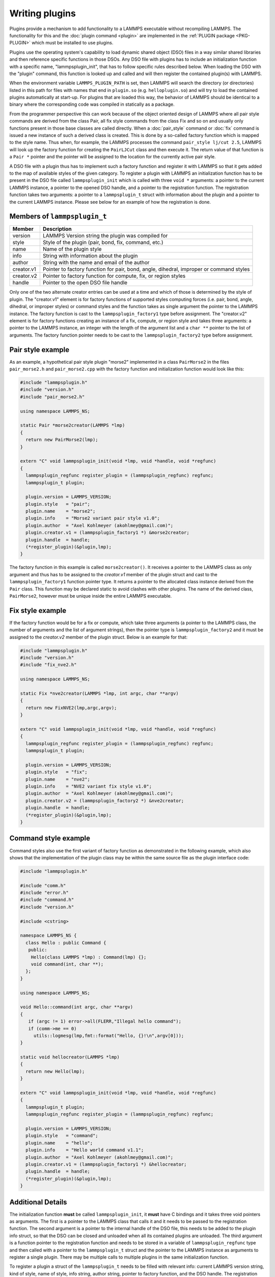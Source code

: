 Writing plugins
---------------

Plugins provide a mechanism to add functionality to a LAMMPS executable
without recompiling LAMMPS.  The functionality for this and the
:doc:`plugin command <plugin>` are implemented in the
:ref:`PLUGIN package <PKG-PLUGIN>` which must be installed to use plugins.

Plugins use the operating system's capability to load dynamic shared
object (DSO) files in a way similar shared libraries and then reference
specific functions in those DSOs.  Any DSO file with plugins has to
include an initialization function with a specific name,
"lammpsplugin_init", that has to follow specific rules described below.
When loading the DSO with the "plugin" command, this function is looked
up and called and will then register the contained plugin(s) with
LAMMPS.

When the environment variable ``LAMMPS_PLUGIN_PATH`` is set, then LAMMPS
will search the directory (or directories) listed in this path for files
with names that end in ``plugin.so`` (e.g. ``helloplugin.so``) and will
try to load the contained plugins automatically at start-up.  For
plugins that are loaded this way, the behavior of LAMMPS should be
identical to a binary where the corresponding code was compiled in
statically as a package.

From the programmer perspective this can work because of the object
oriented design of LAMMPS where all pair style commands are derived from
the class Pair, all fix style commands from the class Fix and so on and
usually only functions present in those base classes are called
directly.  When a :doc:`pair_style` command or :doc:`fix` command is
issued a new instance of such a derived class is created.  This is done
by a so-called factory function which is mapped to the style name.  Thus
when, for example, the LAMMPS processes the command ``pair_style lj/cut
2.5``, LAMMPS will look up the factory function for creating the
``PairLJCut`` class and then execute it.  The return value of that
function is a ``Pair *`` pointer and the pointer will be assigned to the
location for the currently active pair style.

A DSO file with a plugin thus has to implement such a factory function
and register it with LAMMPS so that it gets added to the map of available
styles of the given category.  To register a plugin with LAMMPS an
initialization function has to be present in the DSO file called
``lammpsplugin_init`` which is called with three ``void *`` arguments:
a pointer to the current LAMMPS instance, a pointer to the opened DSO
handle, and a pointer to the registration function.  The registration
function takes two arguments: a pointer to a ``lammpsplugin_t`` struct
with information about the plugin and a pointer to the current LAMMPS
instance.  Please see below for an example of how the registration is
done.

Members of ``lammpsplugin_t``
^^^^^^^^^^^^^^^^^^^^^^^^^^^^^

.. list-table::
   :header-rows: 1
   :widths: auto

   * - Member
     - Description
   * - version
     - LAMMPS Version string the plugin was compiled for
   * - style
     - Style of the plugin (pair, bond, fix, command, etc.)
   * - name
     - Name of the plugin style
   * - info
     - String with information about the plugin
   * - author
     - String with the name and email of the author
   * - creator.v1
     - Pointer to factory function for pair, bond, angle, dihedral, improper or command styles
   * - creator.v2
     - Pointer to factory function for compute, fix, or region styles
   * - handle
     - Pointer to the open DSO file handle

Only one of the two alternate creator entries can be used at a time and
which of those is determined by the style of plugin. The "creator.v1"
element is for factory functions of supported styles computing forces
(i.e. pair, bond, angle, dihedral, or improper styles) or command styles
and the function takes as single argument the pointer to the LAMMPS
instance. The factory function is cast to the ``lammpsplugin_factory1``
type before assignment.  The "creator.v2" element is for factory
functions creating an instance of a fix, compute, or region style and
takes three arguments: a pointer to the LAMMPS instance, an integer with
the length of the argument list and a ``char **`` pointer to the list of
arguments. The factory function pointer needs to be cast to the
``lammpsplugin_factory2`` type before assignment.

Pair style example
^^^^^^^^^^^^^^^^^^

As an example, a hypothetical pair style plugin "morse2" implemented in
a class ``PairMorse2`` in the files ``pair_morse2.h`` and
``pair_morse2.cpp`` with the factory function and initialization
function would look like this:

.. code-block:: C++

  #include "lammpsplugin.h"
  #include "version.h"
  #include "pair_morse2.h"

  using namespace LAMMPS_NS;

  static Pair *morse2creator(LAMMPS *lmp)
  {
    return new PairMorse2(lmp);
  }

  extern "C" void lammpsplugin_init(void *lmp, void *handle, void *regfunc)
  {
    lammpsplugin_regfunc register_plugin = (lammpsplugin_regfunc) regfunc;
    lammpsplugin_t plugin;

    plugin.version = LAMMPS_VERSION;
    plugin.style   = "pair";
    plugin.name    = "morse2";
    plugin.info    = "Morse2 variant pair style v1.0";
    plugin.author  = "Axel Kohlmeyer (akohlmey@gmail.com)";
    plugin.creator.v1 = (lammpsplugin_factory1 *) &morse2creator;
    plugin.handle  = handle;
    (*register_plugin)(&plugin,lmp);
  }

The factory function in this example is called ``morse2creator()``.  It
receives a pointer to the LAMMPS class as only argument and thus has to
be assigned to the *creator.v1* member of the plugin struct and cast to
the ``lammpsplugin_factory1`` function pointer type.  It returns a
pointer to the allocated class instance derived from the ``Pair`` class.
This function may be declared static to avoid clashes with other
plugins.  The name of the derived class, ``PairMorse2``, however must be
unique inside the entire LAMMPS executable.

Fix style example
^^^^^^^^^^^^^^^^^

If the factory function would be for a fix or compute, which take three
arguments (a pointer to the LAMMPS class, the number of arguments and the
list of argument strings), then the pointer type is ``lammpsplugin_factory2``
and it must be assigned to the *creator.v2* member of the plugin struct.
Below is an example for that:

.. code-block:: C++

  #include "lammpsplugin.h"
  #include "version.h"
  #include "fix_nve2.h"

  using namespace LAMMPS_NS;

  static Fix *nve2creator(LAMMPS *lmp, int argc, char **argv)
  {
    return new FixNVE2(lmp,argc,argv);
  }

  extern "C" void lammpsplugin_init(void *lmp, void *handle, void *regfunc)
  {
    lammpsplugin_regfunc register_plugin = (lammpsplugin_regfunc) regfunc;
    lammpsplugin_t plugin;

    plugin.version = LAMMPS_VERSION;
    plugin.style   = "fix";
    plugin.name    = "nve2";
    plugin.info    = "NVE2 variant fix style v1.0";
    plugin.author  = "Axel Kohlmeyer (akohlmey@gmail.com)";
    plugin.creator.v2 = (lammpsplugin_factory2 *) &nve2creator;
    plugin.handle  = handle;
    (*register_plugin)(&plugin,lmp);
  }

Command style example
^^^^^^^^^^^^^^^^^^^^^
Command styles also use the first variant of factory function as
demonstrated in the following example, which also shows that the
implementation of the plugin class may be within the same source
file as the plugin interface code:

.. code-block:: C++

   #include "lammpsplugin.h"

   #include "comm.h"
   #include "error.h"
   #include "command.h"
   #include "version.h"

   #include <cstring>

   namespace LAMMPS_NS {
     class Hello : public Command {
      public:
       Hello(class LAMMPS *lmp) : Command(lmp) {};
       void command(int, char **);
     };
   }

   using namespace LAMMPS_NS;

   void Hello::command(int argc, char **argv)
   {
      if (argc != 1) error->all(FLERR,"Illegal hello command");
      if (comm->me == 0)
        utils::logmesg(lmp,fmt::format("Hello, {}!\n",argv[0]));
   }

   static void hellocreator(LAMMPS *lmp)
   {
     return new Hello(lmp);
   }

   extern "C" void lammpsplugin_init(void *lmp, void *handle, void *regfunc)
   {
     lammpsplugin_t plugin;
     lammpsplugin_regfunc register_plugin = (lammpsplugin_regfunc) regfunc;

     plugin.version = LAMMPS_VERSION;
     plugin.style   = "command";
     plugin.name    = "hello";
     plugin.info    = "Hello world command v1.1";
     plugin.author  = "Axel Kohlmeyer (akohlmey@gmail.com)";
     plugin.creator.v1 = (lammpsplugin_factory1 *) &hellocreator;
     plugin.handle  = handle;
     (*register_plugin)(&plugin,lmp);
   }

Additional Details
^^^^^^^^^^^^^^^^^^

The initialization function **must** be called ``lammpsplugin_init``, it
**must** have C bindings and it takes three void pointers as arguments.
The first is a pointer to the LAMMPS class that calls it and it needs to
be passed to the registration function.  The second argument is a
pointer to the internal handle of the DSO file, this needs to be added
to the plugin info struct, so that the DSO can be closed and unloaded
when all its contained plugins are unloaded.  The third argument is a
function pointer to the registration function and needs to be stored
in a variable of ``lammpsplugin_regfunc`` type and then called with a
pointer to the ``lammpsplugin_t`` struct and the pointer to the LAMMPS
instance as arguments to register a single plugin.  There may be multiple
calls to multiple plugins in the same initialization function.

To register a plugin a struct of the ``lammpsplugin_t`` needs to be filled
with relevant info: current LAMMPS version string, kind of style, name of
style, info string, author string, pointer to factory function, and the
DSO handle.  The registration function is called with a pointer to the address
of this struct and the pointer of the LAMMPS class.  The registration function
will then add the factory function of the plugin style to the respective
style map under the provided name.  It will also make a copy of the struct
in a list of all loaded plugins and update the reference counter for loaded
plugins from this specific DSO file.

The pair style itself (i.e. the PairMorse2 class in this example) can be
written just like any other pair style that is included in LAMMPS.  For
a plugin, the use of the ``PairStyle`` macro in the section encapsulated
by ``#ifdef PAIR_CLASS`` is not needed, since the mapping of the class
name to the style name is done by the plugin registration function with
the information from the ``lammpsplugin_t`` struct.  It may be included
in case the new code is intended to be later included in LAMMPS directly.

A plugin may be registered under an existing style name.  In that case
the plugin will override the existing code.  This can be used to modify
the behavior of existing styles or to debug new versions of them without
having to recompile/reinstall all of LAMMPS.
